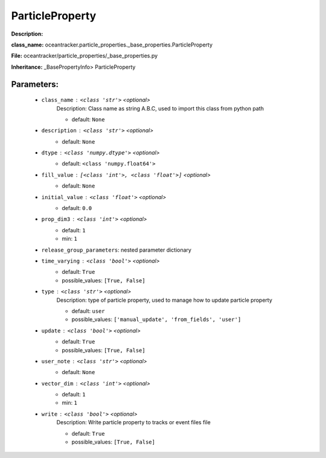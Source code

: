 #################
ParticleProperty
#################

**Description:** 

**class_name:** oceantracker.particle_properties._base_properties.ParticleProperty

**File:** oceantracker/particle_properties/_base_properties.py

**Inheritance:** _BasePropertyInfo> ParticleProperty


Parameters:
************

	* ``class_name`` :   ``<class 'str'>``   *<optional>*
		Description: Class name as string A.B.C, used to import this class from python path

		- default: ``None``

	* ``description`` :   ``<class 'str'>``   *<optional>*
		- default: ``None``

	* ``dtype`` :   ``<class 'numpy.dtype'>``   *<optional>*
		- default: ``<class 'numpy.float64'>``

	* ``fill_value`` :   ``[<class 'int'>, <class 'float'>]``   *<optional>*
		- default: ``None``

	* ``initial_value`` :   ``<class 'float'>``   *<optional>*
		- default: ``0.0``

	* ``prop_dim3`` :   ``<class 'int'>``   *<optional>*
		- default: ``1``
		- min: ``1``

	* ``release_group_parameters``: nested parameter dictionary
	* ``time_varying`` :   ``<class 'bool'>``   *<optional>*
		- default: ``True``
		- possible_values: ``[True, False]``

	* ``type`` :   ``<class 'str'>``   *<optional>*
		Description: type of particle property, used to manage how to update particle property

		- default: ``user``
		- possible_values: ``['manual_update', 'from_fields', 'user']``

	* ``update`` :   ``<class 'bool'>``   *<optional>*
		- default: ``True``
		- possible_values: ``[True, False]``

	* ``user_note`` :   ``<class 'str'>``   *<optional>*
		- default: ``None``

	* ``vector_dim`` :   ``<class 'int'>``   *<optional>*
		- default: ``1``
		- min: ``1``

	* ``write`` :   ``<class 'bool'>``   *<optional>*
		Description: Write particle property to tracks or event files file

		- default: ``True``
		- possible_values: ``[True, False]``

